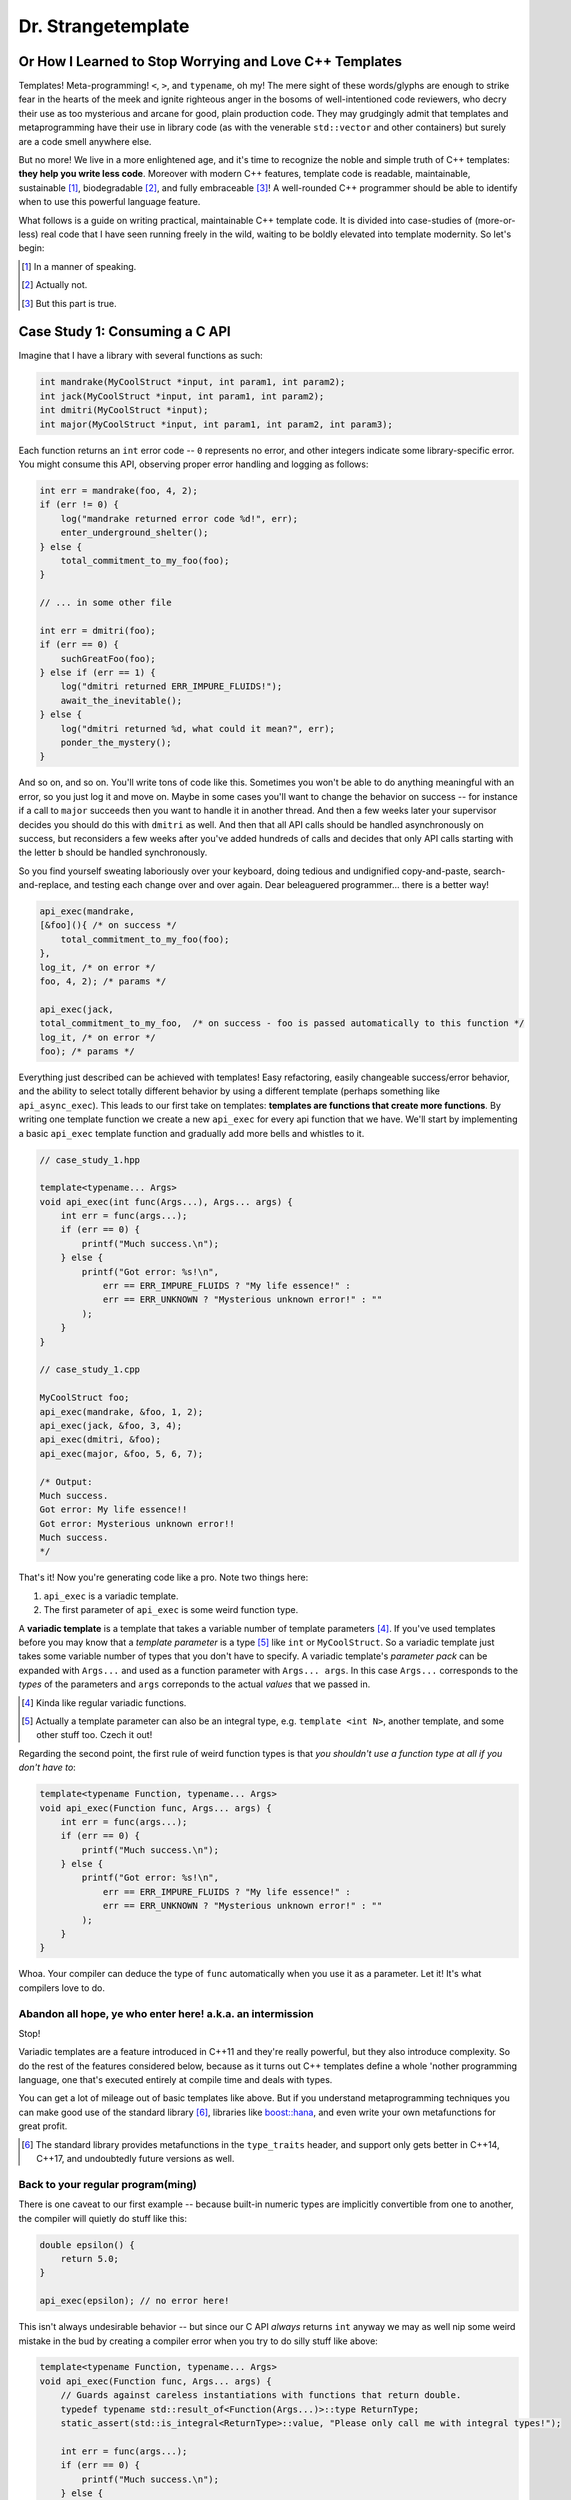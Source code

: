 Dr. Strangetemplate
===================

Or How I Learned to Stop Worrying and Love C++ Templates
--------------------------------------------------------

Templates! Meta-programming! ``<``, ``>``, and ``typename``, oh my! The mere sight of these words/glyphs are enough
to strike fear in the hearts of the meek and ignite righteous anger in the bosoms of well-intentioned code
reviewers, who decry their use as too mysterious and arcane for good, plain production code. They may grudgingly
admit that templates and 
metaprogramming have their use in library code (as with the venerable ``std::vector`` and other containers) but
surely are a code smell anywhere else.

But no more! We live in a more enlightened age, and it's time to recognize the noble and simple truth of C++
templates: **they help you write less code**. Moreover with modern C++ features, template code is readable,
maintainable, sustainable [#]_, biodegradable [#]_, and fully embraceable [#]_!
A well-rounded C++ programmer should be able to identify when to use this powerful language feature.

What follows is a guide on writing practical, maintainable C++ template code.
It is divided into case-studies of (more-or-less) real code that I have seen running freely in the wild, waiting to
be boldly elevated into template modernity.
So let's begin:

.. [#] In a manner of speaking.

.. [#] Actually not.

.. [#] But this part is true.

Case Study 1: Consuming a C API
-------------------------------

Imagine that I have a library with several functions as such:

.. code:: c++

    int mandrake(MyCoolStruct *input, int param1, int param2);
    int jack(MyCoolStruct *input, int param1, int param2);
    int dmitri(MyCoolStruct *input);
    int major(MyCoolStruct *input, int param1, int param2, int param3);

Each function returns an ``int`` error code -- ``0`` represents no error, and other integers indicate some
library-specific error. You might consume this API, observing proper error handling and logging as follows:

.. code:: c++

    int err = mandrake(foo, 4, 2);
    if (err != 0) {
        log("mandrake returned error code %d!", err);
        enter_underground_shelter();
    } else {
        total_commitment_to_my_foo(foo);
    }

    // ... in some other file

    int err = dmitri(foo);
    if (err == 0) {
        suchGreatFoo(foo);
    } else if (err == 1) {
        log("dmitri returned ERR_IMPURE_FLUIDS!");
        await_the_inevitable();
    } else {
        log("dmitri returned %d, what could it mean?", err);
        ponder_the_mystery();
    }

And so on, and so on. You'll write tons of code like this. Sometimes you won't be able to do anything meaningful with
an error, so you just log it and move on. Maybe in some cases you'll want to change the behavior on success -- for
instance if a call to ``major`` succeeds then you want to handle it in another thread.
And then a few weeks later your supervisor decides you should do this with ``dmitri`` as well.
And then that all API calls should be handled asynchronously on success, but reconsiders a few weeks
after you've added hundreds of calls and decides that only API calls starting with the letter ``b`` should be
handled synchronously.

So you find yourself sweating laboriously over your keyboard, doing tedious and undignified copy-and-paste,
search-and-replace, and testing each change over and over again. Dear beleaguered programmer... there is a better way!

.. code:: c++

    api_exec(mandrake,
    [&foo](){ /* on success */ 
        total_commitment_to_my_foo(foo);
    },
    log_it, /* on error */
    foo, 4, 2); /* params */

    api_exec(jack,
    total_commitment_to_my_foo,  /* on success - foo is passed automatically to this function */
    log_it, /* on error */
    foo); /* params */

Everything just described can be achieved with templates!
Easy refactoring, easily changeable success/error behavior, and the ability to select totally different behavior
by using a different template (perhaps something like ``api_async_exec``).
This leads to our first take on templates: **templates are functions that create more functions**.
By writing one template function we create a new ``api_exec`` for every api function that we have.
We'll start by implementing a basic ``api_exec`` template function and gradually add more bells and whistles to it.

.. code:: c++

    // case_study_1.hpp
    
    template<typename... Args>
    void api_exec(int func(Args...), Args... args) {
        int err = func(args...);
        if (err == 0) {
            printf("Much success.\n");
        } else {
            printf("Got error: %s!\n",
                err == ERR_IMPURE_FLUIDS ? "My life essence!" :
                err == ERR_UNKNOWN ? "Mysterious unknown error!" : ""
            );
        }   
    }

    // case_study_1.cpp
    
    MyCoolStruct foo;
    api_exec(mandrake, &foo, 1, 2);
    api_exec(jack, &foo, 3, 4);
    api_exec(dmitri, &foo);
    api_exec(major, &foo, 5, 6, 7);
    
    /* Output:
    Much success.
    Got error: My life essence!!
    Got error: Mysterious unknown error!!
    Much success.
    */

That's it! Now you're generating code like a pro. Note two things here:

#. ``api_exec`` is a variadic template.
#. The first parameter of ``api_exec`` is some weird function type.

A **variadic template** is a template that takes a variable number of template parameters [#]_. If you've used templates
before you may know that a *template parameter* is a type [#]_ like ``int`` or ``MyCoolStruct``.
So a variadic template just takes some variable number of types that you don't have to specify.
A variadic template's *parameter pack* can be expanded with ``Args...`` and used as a function parameter with 
``Args... args``. In this case ``Args...`` corresponds to the *types* of the parameters and ``args``
correponds to the actual *values* that we passed in.

.. [#] Kinda like regular variadic functions.

.. [#] Actually a template parameter can also be an integral type, e.g. ``template <int N>``, another template,
    and some other stuff too. Czech it out!

Regarding the second point, the first rule of weird function types is that *you shouldn't use a function type at
all if you don't have to*:

.. code:: c++

    template<typename Function, typename... Args>
    void api_exec(Function func, Args... args) {
        int err = func(args...);
        if (err == 0) {
            printf("Much success.\n");
        } else {
            printf("Got error: %s!\n",
                err == ERR_IMPURE_FLUIDS ? "My life essence!" :
                err == ERR_UNKNOWN ? "Mysterious unknown error!" : ""
            );
        }   
    }
    
Whoa. Your compiler can deduce the type of ``func`` automatically when you use it as a parameter.
Let it! It's what compilers love to do.

Abandon all hope, ye who enter here! a.k.a. an intermission
***********************************************************

Stop!

Variadic templates are a feature introduced in C++11 and they're really powerful, but they also introduce complexity.
So do the rest of the features considered below, because as it turns out C++ templates define a whole 'nother
programming language, one that's executed entirely at compile time and deals with types.

You can get a lot of mileage out of basic templates like above.
But if you understand metaprogramming techniques you can make good use of the standard library [#]_, libraries like
`boost::hana <http://www.boost.org/doc/libs/1_61_0/libs/hana/doc/html/index.html>`_,
and even write your own metafunctions for great profit.

.. [#] The standard library provides metafunctions in the ``type_traits`` header, and support only gets better in
    C++14, C++17, and undoubtedly future versions as well.

Back to your regular program(ming)
**********************************

There is one caveat to our first example -- because built-in numeric types are implicitly convertible from one to
another, the compiler will quietly do stuff like this:

.. code:: c++

    double epsilon() {
        return 5.0;
    }

    api_exec(epsilon); // no error here!

This isn't always undesirable behavior -- but since our C API *always* returns ``int`` anyway we may as well nip some
weird mistake in the bud by creating a compiler error when you try to do silly stuff like above:

.. code:: c++

    template<typename Function, typename... Args>
    void api_exec(Function func, Args... args) {
        // Guards against careless instantiations with functions that return double.
        typedef typename std::result_of<Function(Args...)>::type ReturnType;
        static_assert(std::is_integral<ReturnType>::value, "Please only call me with integral types!");
        
        int err = func(args...);
        if (err == 0) {
            printf("Much success.\n");
        } else {
            printf("Got error: %s!\n",
                err == ERR_IMPURE_FLUIDS ? "My life essence!" :
                err == ERR_UNKNOWN ? "Mysterious unknown error!" : ""
            );
        }   
    }

``static_assert`` will generate a compiler error if its value is ``false``. It doesn't do anything at *all* at
runtime, so you should basically use it like it's going out of style to keep your code type-safe and readable.

More interesting is the expression ``std::is_integral<ReturnType>::value``.
``std::is_integral`` is a *metafunction* that returns ``true`` if the type ``ReturnType`` is (you guessed it) 
intergral [#]_. This is our first example of *metaprogramming*! Turns out C++'s template system is a complete
programming language in itself. You can write programs evaluated at compile time that write your runtime program
for you [#]_!

.. [#] Like ``int`` or ``const int``.

.. [#] By generating code. It also turns out you can make a trade-off by turning some runtime computations into
    compile-time computations, although since C++11 it's much easier to do this with `constexpr` than with
    template metaprogramming.

Metafunctions take template parameters and the result is either another type or a constant value.
In the case of ``is_integral`` we're interested in the ``bool`` value it returns, which 
by the standard library's convention is accessed in the static class variable ``value``:

.. code:: c++

    std::is_integral<int>::value; // true
    std::is_integral<double>::value; // false
    std::is_integral<int>; // this is actually a class, and not a valid statement.
 
    // This works though.
    typedef typename std::is_integral<double> is_integral_t;
    is_integral_t::value; // false

Now consider the previous line:

.. code:: c++

    typedef typename std::result_of<Function(Args...)>::type ReturnType;

``typedef`` is the equivalent of assigning a variable in metaprogramming, and ``ReturnType`` is the type name we're 
assigning it to.
``std::result_of`` is a metafunction that returns the type of the result of ``Function`` if it was applied to 
``Args...`` [#]_.
Just like a metafunction's value can be accessed with ``::value``, by convention if it's the type we're interested in
we access it through ``::type`` as in ``std::result_of<Function(Args...)>::type``.
Finally we have to let the compiler know that an expression is a type and not a value, which you do with the keyword
``typename`` -- it's an unrelated double use of the keyword that appears in template parameter lists [#]_.

.. [#] If ``Function`` is not actually a function then gcc will raise an error with C++11 and do some magic with
    SFINAE starting in C++14... we'll talk more about SFINAE later.
    
.. [#] Like ``template <typename Unrelated>``.

Whenever you use a template inside of another template, you generally have to help the compiler deduce that the
template is in fact a *type* by prefixing it with ``typename``. So basically if you don't call it with ``::value``
then you should use ``typename``.

My mother said SFINAE is not a polite word
******************************************

Finally let's write something that takes success and error callbacks:

.. code:: c++

    template<
    typename Function,
    typename OnSuccess,
    typename OnError,
    typename... Args>
    void api_exec(Function func, OnSuccess on_success, OnError on_error, Args... args) {
        typedef typename std::result_of<Function(Args...)>::type ReturnType;
        static_assert(std::is_integral<ReturnType>::value, "Please only call me with integral types!");
        
        int err = func(args...);
        if (err == 0) {
            on_success();
        } else {
            on_error(err);
        }
    }
    
    // example use
    api_exec(mandrake, do_nothing, print_error, &foo, 8, 9);

Simple! We just add two more template parameters representing our success and error functions. But a perceptive
reader might wonder what happens if you try to call this with an on_error function that doesn't take a single ``int``
parameter. Turns out it's a compile error.

Wait, weren't we promised an on_success callback that would automatically take the ``foo`` parameter we passed in?
Let's write an overloaded function to handle that!

.. code:: c++
    
    // WRONG CODE, THIS DOESN'T WORK!
    
    template<
    typename Function,
    typename OnSuccess,
    typename OnError,
    typename InputType,
    typename... Args>
    void api_exec(Function func, OnSuccess on_success, OnError on_error, InputType input, Args... args) {
        typedef typename std::result_of<Function(InputType, Args...)>::type ReturnType;
        static_assert(std::is_integral<ReturnType>::value, "Please only call me with integral types!");
        
        int err = func(input, args...);
        if (err == 0) {
            on_success(input);
        } else {
            on_error(err);
        }
    }

    template<
    typename Function,
    typename OnSuccess,
    typename OnError,
    typename... Args>
    void api_exec(Function func, OnSuccess on_success, OnError on_error, Args... args) {
        typedef typename std::result_of<Function(Args...)>::type ReturnType;
        static_assert(std::is_integral<ReturnType>::value, "Please only call me with integral types!");
        
        int err = func(args...);
        if (err == 0) {
            on_success();
        } else {
            on_error(err);
        }
    }

Ahh! This doesn't work. If you try to use it, then you'll get errors because the compiler has no way of knowing
which overloaded function to pick. It can't figure it out from the template parameters, because variadic parameters
"eat" up all the rest. In other words a parameter list like ``template <typename One, typename... TheRest>``
seems exactly the same as ``template <typename... SameAsTheLastOne>``. If only there was some way to specify the 
*metatype* of the types in template parameters, just like you declare the
types of variables in regular functions... And there is! But sadly in C++11 it's a bit clunky as you may infer from
its weird acronym-name (acroname?) SFINAE.

SFINAE stands for "substitution failure is not an error" and refers to
the rules of how C++ selects overloaded templates. Basically, in some circumstances if substituting a type would
result in an error otherwise, the compiler will quietly ignore the error and try to select another template for
overload resolution instead. SFINAE does *not* apply in function bodies -- we already saw this if you try to pass
in an on error function that doesn't take a single ``int`` parameter. However it does apply to the *return type* of a
template function.

You don't need to understand the details of SFINAE to start using it [#]_. The standard library provides a metafunction
called ``std::enable_if`` which takes one ``bool`` template parameter and one optional template parameter.
When its first parameter is ``false``, it simply results in a compiler error!
You can use it as the return type of a function along with the metafunctions in ``type_traits`` to create
overloaded templates that have constraints on their template parameters:

.. [#] Although it wouldn't hurt.

.. code:: c++

    template <typename Arg>
    using returns_void = typename std::is_same<typename std::result_of<Arg>::type, void>;

    template<
    typename Function,
    typename OnSuccess,
    typename OnError,
    typename InputType,
    typename... Args>
    typename std::enable_if<
        returns_void<OnSuccess(InputType)>::value
    >::type
    api_exec(Function func, OnSuccess on_success, OnError on_error, InputType input, Args... args) {
        typedef typename std::result_of<Function(InputType, Args...)>::type ReturnType;
        static_assert(std::is_integral<ReturnType>::value, "Please only call me with integral types!");
        
        int err = func(input, args...);
        if (err == 0) {
            on_success(input);
        } else {
            on_error(err);
        }
    }

Let's break it down. First we define a new metafunction ``returns_void`` from the ``type_traits`` metafunctions for
readability. It takes a single template parameter, and has a ``value`` member that's true if ``result_of`` applied to
its argument is ``void``. Next we replace the return type with ``std::enable_if``:

.. code:: c++

    typename std::enable_if<
        returns_void<OnSuccess(InputType)>::value
    >::type
    api_exec(Function func, OnSuccess on_success, OnError on_error, InputType input, Args... args) {

The ``::type`` of ``enable_if`` is ``void`` with the single-parameter version [#]_, so the signature of ``api_exec``
hasn't changed. However if the predicate ``returns_void`` is ``false`` then this function will be removed from
overload resolution because of SFINAE. We can define as many overloaded version as we want now!

.. code:: c++

    template<
    typename Function,
    typename OnSuccess,
    typename OnError,
    typename... Args>
    typename std::enable_if<
        returns_void<OnSuccess(void)>::value
    >::type
    api_exec(Function func, OnSuccess on_success, OnError on_error, Args... args) {
        typedef typename std::result_of<Function(Args...)>::type ReturnType;
        static_assert(std::is_integral<ReturnType>::value, "Please only call me with integral types!");
        
        int err = func(args...);
        if (err == 0) {
            on_success();
        } else {
            on_error(err);
        }
    }

This one will only be available to overload resolution if ``OnSuccess`` called with ``void`` returns ``true``.
    
.. [#] The two-parameter version returns its second parameter as its ``::type``, e.g. 
    ``std::enable_if<true, int>::type`` is ``int``.
    
Huzzah! Let's use it:

.. code:: c++

    // case_study_1.cpp
    
    #include "case_study_1.hpp"

    double epsilon() {
        return 5.0;
    }

    void do_nothing() {}

    void use_my_cool_struct(MyCoolStruct *foo) {
        printf("MyCoolStruct a: %d, b: %d, f: %f.2\n", foo->a, foo->b, foo->f);
    }

    int main() {
        
        MyCoolStruct foo;
        api_exec(mandrake, &foo, 1, 2);
        api_exec(jack, &foo, 3, 4);
        api_exec(dmitri, &foo);
        api_exec(major, &foo, 5, 6, 7);
        
        // This is a compiler error:
        // api_exec(epsilon); 

        api_exec(mandrake, do_nothing, print_error, &foo, 8, 9);
        api_exec(mandrake, use_my_cool_struct, print_error, &foo, 10, 11);
        
        api_exec(
        dmitri,
        [](const MyCoolStruct* foo){
            printf("Success!\n");
        },
        [](int err){
            printf("Calling all cool lambdas!\n");
        },
        &foo);
        
        api_exec(
        major,
        [](){
            printf("Yee-haw!\n");
        },
        [](int err){
            printf("Another cool lambda!\n");
        },
        &foo, 8, 9, 10);

        return 0;
    }
    
    /* output
    Much success.
    Got error: My life essence!!
    Got error: Mysterious unknown error!!
    Much success.
    MyCoolStruct a: 100, b: 110, f: 42.000000.2
    Calling all cool lambdas!
    Yee-haw!
    */
    
Case closed
***********

Example code for this case study is provided in ``case_study_1.hpp`` and ``case_study_1.cpp``.
Any typos or inaccuracies are my fault -- I would appreciate a PR!

A guide on metaprogramming would be remiss without mentioning
`C++ concepts <https://en.wikipedia.org/wiki/Concepts_(C%2B%2B)>`_,
which have been proposed to greatly simplify selecting template overloads instead of using SFINAE.
Concepts are currently availabe in `GCC <https://gcc.gnu.org/gcc-6/changes.html>`_.

You can use the fundamental techniques presented to start writing great metaprograms, but if you get deep into it
you'll probably want to use a library like 
the older `MPL <http://www.boost.org/doc/libs/1_61_0/libs/mpl/doc/index.html>`_
or the newer `boost::hana <http://www.boost.org/doc/libs/1_61_0/libs/hana/doc/html/index.html>`_.

More case studies to come!

Who are you?
************

Michael Gallaspy, variously a professional software engineer, substitute teacher, Peace Corps volunteer,
whitewater raft guide, nature appreciater, enthusiastic exister, and enjoyer of Dr. Strangelove.

Resumes available upon request, and if you're reading this and you're my current employer consider giving me a
raise. ;)